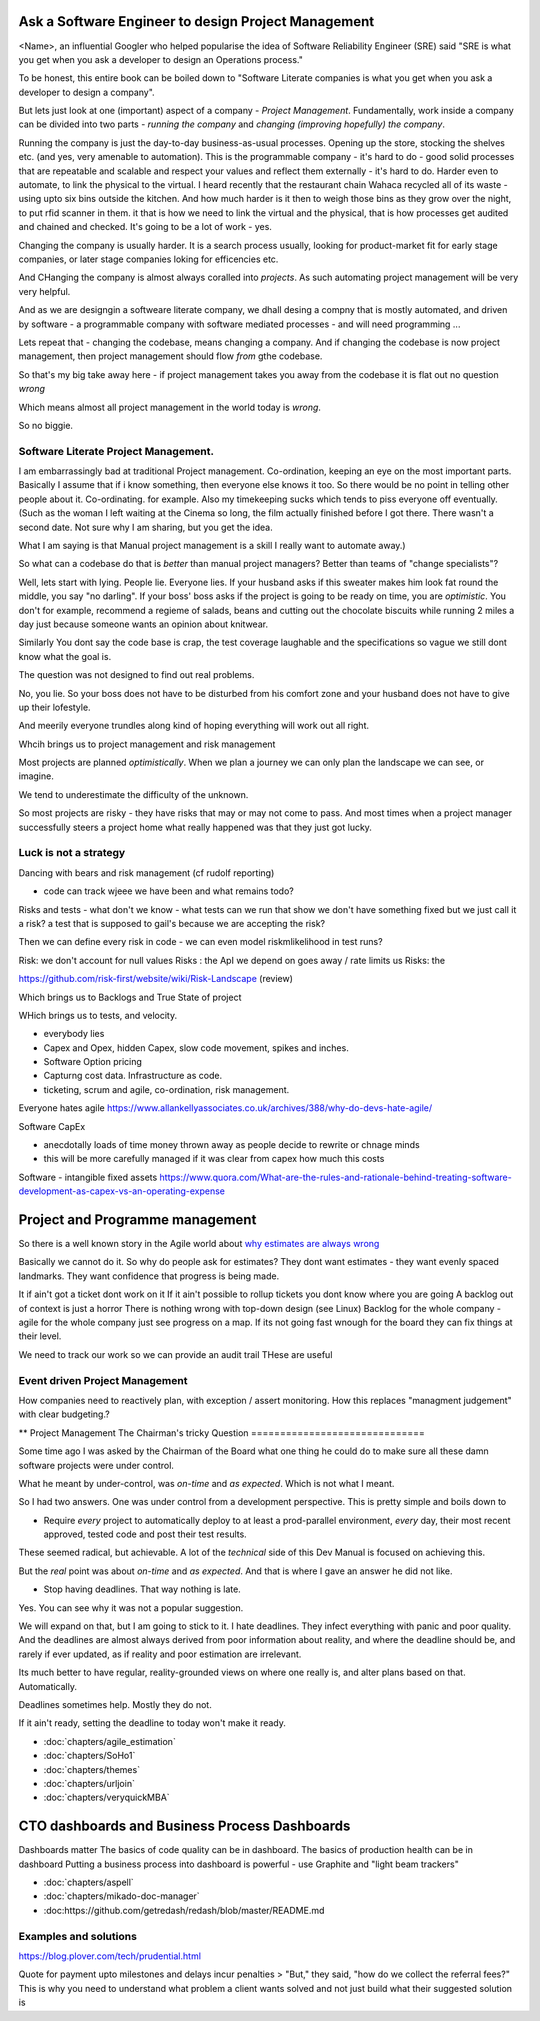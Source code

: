 Ask a Software Engineer to design Project Management
====================================================

<Name>, an influential Googler who helped popularise the idea of
Software Reliability Engineer (SRE) said "SRE is what you get when you ask a
developer to design an Operations process."

To be honest, this entire book can be boiled down to "Software Literate companies is what you get when you ask a developer to design a company".

But lets just look at one (important) aspect of a company - *Project
Management*.  Fundamentally, work inside a company can be divided into
two parts - *running the company* and *changing (improving hopefully) the
company*.

Running the company is just the day-to-day
business-as-usual processes.  Opening up the store, stocking the
shelves etc.  (and yes, very amenable to automation).  This is the programmable
company - it's hard to do - good solid processes that are repeatable and scalable and respect your values and reflect them externally - it's hard to do.  Harder even to automate, to link the physical to the virtual.  I heard recently that the restaurant chain Wahaca recycled all of its waste - using upto six bins outside the kitchen.  And how much harder is it then to weigh those bins as they grow over the night, to put rfid scanner in them.   it that is how we need to link the virtual and the physical, that is how processes get audited and chained and checked.  It's going to be a lot of work - yes.



Changing the company is usually harder.  It is a search process usually, looking for product-market fit for early stage companies, or later stage companies loking for efficencies etc.

And CHanging the company is almost always coralled into *projects*.  As such automating project management will be very very helpful.

And as we are designgin a softweare literate company, we dhall desing a compny that is mostly automated, and driven by software - a programmable company with software mediated processes - and will need programming ...

Lets repeat that - changing the codebase, means changing a company. And if changing the codebase is now project management, then project management should flow *from* gthe codebase.

So that's my big take away here - if project management takes you away from the codebase it is flat out no question *wrong*

Which means almost all project management in the world today is *wrong*.

So no biggie.


Software Literate Project Management.
-------------------------------------

I am embarrassingly bad at traditional Project management.
Co-ordination, keeping an eye on the most important parts.  Basically
I assume that if i know something, then everyone else knows it too.
So there would be no point in telling other people about
it. 
Co-ordinating. for example.  Also my timekeeping sucks which tends
to piss everyone off eventually. (Such as the woman I left waiting at
the Cinema so long, the film actually finished before I got
there. There wasn't a second date.  Not sure why I am sharing, but you
get the idea. 

What I am saying is that Manual project management is a skill I really want to
automate away.)

So what can a codebase do that is *better* than manual project managers?
Better than teams of "change specialists"?

Well, lets start with lying.  People lie. Everyone lies. If your
husband asks if this sweater makes him look fat round the middle, you
say "no darling".  If your boss' boss asks if the project is going to
be ready on time, you are *optimistic*.  You don't for example,
recommend a regieme of salads, beans and cutting out the chocolate
biscuits while running 2 miles a day just because someone wants an opinion about knitwear.

Similarly You dont say the code base is
crap, the test coverage laughable and the specifications so vague we
still dont know what the goal is.

The question was not designed to find out real problems.

No, you lie. So your boss does not have to be disturbed from his comfort zone and your husband does not have to give up their lofestyle.

And meerily everyone trundles along
kind of hoping everything will work out all right.

Whcih brings us to project management and risk management


Most projects are planned *optimistically*.  When we plan a journey we can only plan the landscape we can see, or imagine.

We tend to underestimate the difficulty of the unknown.

So most projects are risky - they have risks that may or may not come to pass.  And most times when a project manager successfully steers a project home what really happened was that they just got lucky.

Luck is not a strategy
-----------------------

Dancing with bears and risk management 
(cf rudolf reporting)

- code can track wjeee we have been and what remains todo?

Risks and tests
- what don't we know - what tests can we run that show we don't have something fixed but we just call it a risk? a test that is supposed to gail's because we are accepting the risk?

Then we can define every risk in code
- we can even model riskmlikelihood in test runs? 

Risk: we don't account for null values
Risks : the ApI we depend on goes away / rate limits us
Risks: the 



https://github.com/risk-first/website/wiki/Risk-Landscape
(review)

Which brings us to Backlogs and True State of project

WHich brings us to tests, and velocity.


* everybody lies
* Capex and Opex, hidden Capex, slow code movement, spikes and inches.
* Software Option pricing
* Capturng cost data. Infrastructure as code.
* ticketing, scrum and agile, co-ordination, risk management.

Everyone hates agile
https://www.allankellyassociates.co.uk/archives/388/why-do-devs-hate-agile/

Software CapEx

- anecdotally loads of time money thrown away as people decide to rewrite or chnage minds
- this will be more carefully managed if it was clear from capex how much this costs

Software - intangible fixed assets 
https://www.quora.com/What-are-the-rules-and-rationale-behind-treating-software-development-as-capex-vs-an-operating-expense


Project and Programme management
================================

So there is a well known story in the Agile world about `why estimates
are always wrong
<https://www.quora.com/Engineering-Management/Why-are-software-development-task-estimations-regularly-off-by-a-factor-of-2-3/answer/Michael-Wolfe?srid=24b&share=1>`_

Basically we cannot do it.  So why do people ask for estimates? They
dont want estimates - they want evenly spaced landmarks. They want
confidence that progress is being made.


It if ain't got a ticket dont work on it If it ain't possible to
rollup tickets you dont know where you are going A backlog out of
context is just a horror There is nothing wrong with top-down design
(see Linux) Backlog for the whole company - agile for the whole
company just see progress on a map.  If its not going fast wnough for
the board they can fix things at their level.


We need to track our work so we can provide an audit trail
THese are useful


Event driven Project Management
-------------------------------

How companies need to reactively plan, with exception / assert monitoring.
How this replaces "managment judgement" with clear budgeting.?


** Project Management
The Chairman's tricky Question
==============================

Some time ago I was asked by the Chairman of the Board what one thing
he could do to make sure all these damn software projects were under
control.

What he meant by under-control, was *on-time* and *as expected*. Which
is not what I meant.

So I had two answers.   One was under control from a development perspective.
This is pretty simple and  boils  down to 

* Require *every* project to automatically deploy to at least a prod-parallel
  environment, *every* day, their most recent approved, tested code
  and post their test results.

These seemed radical, but achievable.  A lot of the *technical* side
of this Dev Manual is focused on achieving this.

But the *real* point was about *on-time* and *as expected*.  And that
is where I gave an answer he did not like.

* Stop having deadlines.  That way nothing is late.

Yes.  You can see why it was not a popular suggestion.

We will expand on that, but I am going to stick to it.  I hate
deadlines.  They infect everything with panic and poor quality.  And
the deadlines are almost always derived from poor information about
reality, and where the deadline should be, and rarely if ever updated,
as if reality and poor estimation are irrelevant.

Its much better to have regular, reality-grounded views on where one
really is, and alter plans based on that.  Automatically.

Deadlines sometimes help. Mostly they do not.

If it ain't ready, setting the deadline to today won't make it ready.


- :doc:`chapters/agile_estimation`
- :doc:`chapters/SoHo1`
- :doc:`chapters/themes`
- :doc:`chapters/urljoin`
- :doc:`chapters/veryquickMBA`


CTO dashboards and Business Process Dashboards
==============================================

Dashboards matter
The basics of code quality can be in dashboard.
The basics of production health can be in dashboard
Putting a business process into dashboard is powerful - use Graphite and "light beam trackers"


- :doc:`chapters/aspell`
- :doc:`chapters/mikado-doc-manager`
- :doc:https://github.com/getredash/redash/blob/master/README.md


Examples and solutions
----------------------
https://blog.plover.com/tech/prudential.html

Quote for payment upto milestones and delays incur penalties 
> "But," they said, "how do we collect the referral fees?"
This is why you need to understand what problem a client wants solved and not just build what their suggested solution is



